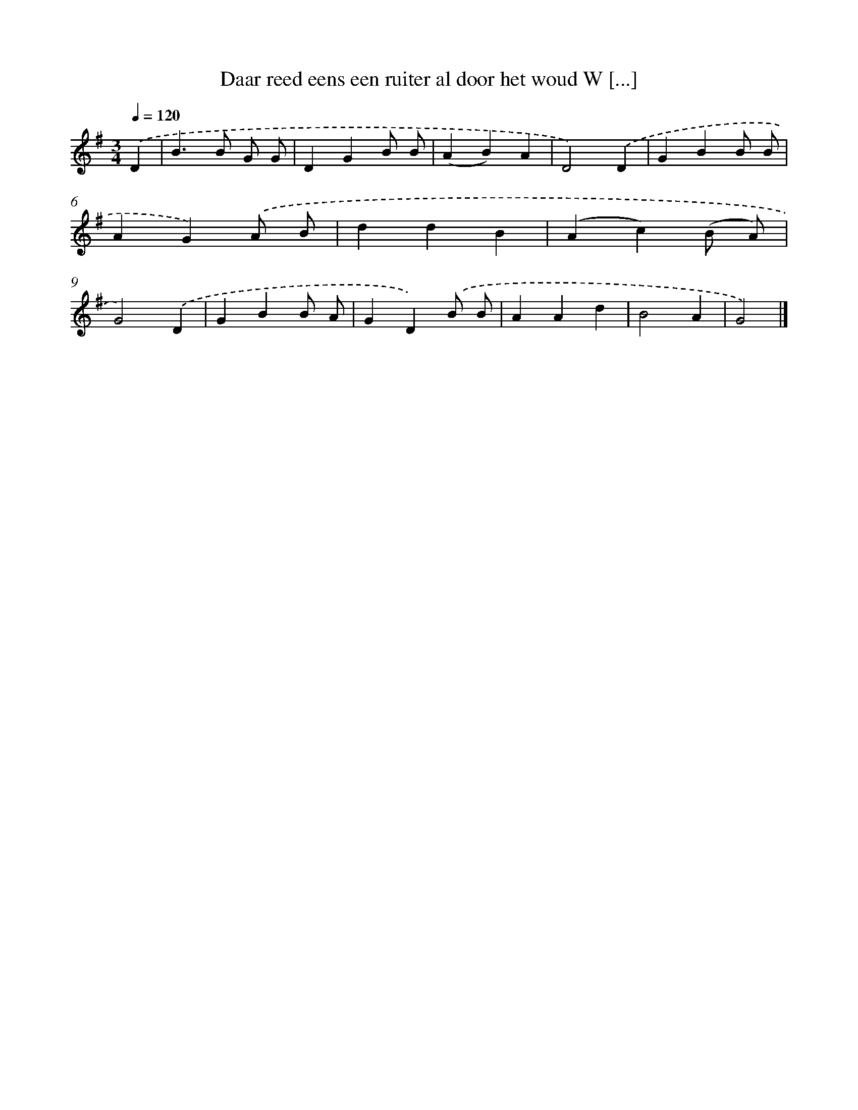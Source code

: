X: 2050
T: Daar reed eens een ruiter al door het woud W [...]
%%abc-version 2.0
%%abcx-abcm2ps-target-version 5.9.1 (29 Sep 2008)
%%abc-creator hum2abc beta
%%abcx-conversion-date 2018/11/01 14:35:47
%%humdrum-veritas 4270486922
%%humdrum-veritas-data 822360167
%%continueall 1
%%barnumbers 0
L: 1/4
M: 3/4
Q: 1/4=120
K: G clef=treble
.('D [I:setbarnb 1]|
B>B G/ G/ |
DGB/ B/ |
(AB)A |
D2).('D |
GBB/ B/ |
AG).('A/ B/ |
ddB |
(Ac)(B/ A/) |
G2).('D |
GBB/ A/ |
GD).('B/ B/ |
AAd |
B2A |
G2) |]
